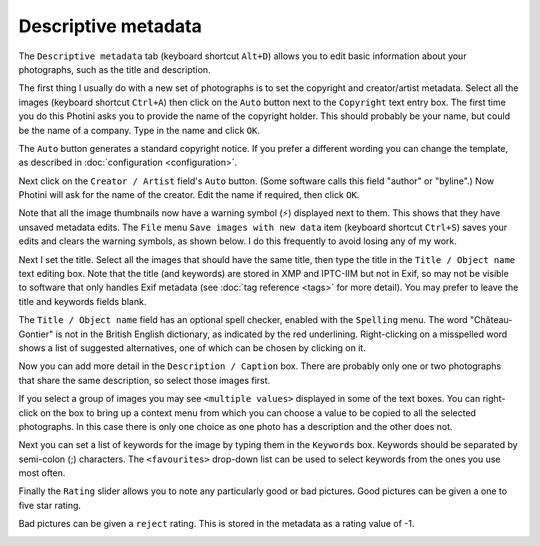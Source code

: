 .. This is part of the Photini documentation.
   Copyright (C)  2012-21  Jim Easterbrook.
   See the file ../DOC_LICENSE.txt for copying condidions.

Descriptive metadata
====================

The ``Descriptive metadata`` tab (keyboard shortcut ``Alt+D``) allows you to edit basic information about your photographs, such as the title and description.

.. image:: ../images/screenshot_07.png

The first thing I usually do with a new set of photographs is to set the copyright and creator/artist metadata.
Select all the images (keyboard shortcut ``Ctrl+A``) then click on the ``Auto`` button next to the ``Copyright`` text entry box.
The first time you do this Photini asks you to provide the name of the copyright holder.
This should probably be your name, but could be the name of a company.
Type in the name and click ``OK``.

The ``Auto`` button generates a standard copyright notice.
If you prefer a different wording you can change the template, as described in :doc:`configuration <configuration>`.

.. image:: ../images/screenshot_08.png

Next click on the ``Creator / Artist`` field's ``Auto`` button.
(Some software calls this field "author" or "byline".)
Now Photini will ask for the name of the creator.
Edit the name if required, then click ``OK``.

.. |hazard| unicode:: U+026A1

Note that all the image thumbnails now have a warning symbol (|hazard|) displayed next to them.
This shows that they have unsaved metadata edits.
The ``File`` menu ``Save images with new data`` item (keyboard shortcut ``Ctrl+S``) saves your edits and clears the warning symbols, as shown below.
I do this frequently to avoid losing any of my work.

.. image:: ../images/screenshot_09.png

Next I set the title.
Select all the images that should have the same title, then type the title in the ``Title / Object name`` text editing box.
Note that the title (and keywords) are stored in XMP and IPTC-IIM but not in Exif, so may not be visible to software that only handles Exif metadata (see :doc:`tag reference <tags>` for more detail).
You may prefer to leave the title and keywords fields blank.

The ``Title / Object name`` field has an optional spell checker, enabled with the ``Spelling`` menu.
The word "Château-Gontier" is not in the British English dictionary, as indicated by the red underlining.
Right-clicking on a misspelled word shows a list of suggested alternatives, one of which can be chosen by clicking on it.

.. image:: ../images/screenshot_10.png

Now you can add more detail in the ``Description / Caption`` box.
There are probably only one or two photographs that share the same description, so select those images first.

.. image:: ../images/screenshot_11.png

If you select a group of images you may see ``<multiple values>`` displayed in some of the text boxes.
You can right-click on the box to bring up a context menu from which you can choose a value to be copied to all the selected photographs.
In this case there is only one choice as one photo has a description and the other does not.

.. image:: ../images/screenshot_10a.png

Next you can set a list of keywords for the image by typing them in the ``Keywords`` box.
Keywords should be separated by semi-colon (;) characters.
The ``<favourites>`` drop-down list can be used to select keywords from the ones you use most often.

.. image:: ../images/screenshot_12.png

Finally the ``Rating`` slider allows you to note any particularly good or bad pictures.
Good pictures can be given a one to five star rating.

.. image:: ../images/screenshot_13.png

Bad pictures can be given a ``reject`` rating.
This is stored in the metadata as a rating value of -1.

.. image:: ../images/screenshot_14.png
